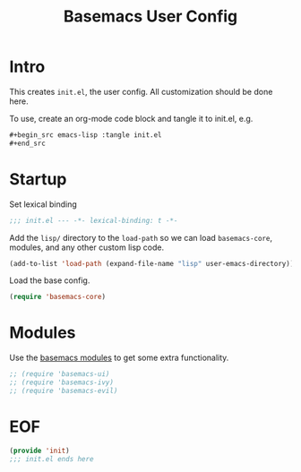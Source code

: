 #+TITLE: Basemacs User Config

* Intro
This creates =init.el=, the user config. All customization should be done here.

To use, create an org-mode code block and tangle it to init.el, e.g.
#+begin_src org
  ,#+begin_src emacs-lisp :tangle init.el
  ,#+end_src
#+end_src

* Startup
Set lexical binding
#+begin_src emacs-lisp :tangle init.el
  ;;; init.el --- -*- lexical-binding: t -*-
#+end_src

Add the =lisp/= directory to the =load-path= so we can load =basemacs-core=, modules, and any other custom lisp code.
#+begin_src emacs-lisp :tangle init.el
  (add-to-list 'load-path (expand-file-name "lisp" user-emacs-directory))
#+end_src

Load the base config.
#+begin_src emacs-lisp :tangle init.el
  (require 'basemacs-core)
#+end_src

* Modules
Use the [[file:config.org][basemacs modules]] to get some extra functionality.

#+begin_src emacs-lisp :tangle init.el
  ;; (require 'basemacs-ui)
  ;; (require 'basemacs-ivy)
  ;; (require 'basemacs-evil)
#+end_src

* EOF
#+begin_src emacs-lisp :tangle init.el
  (provide 'init)
  ;;; init.el ends here
#+end_src
